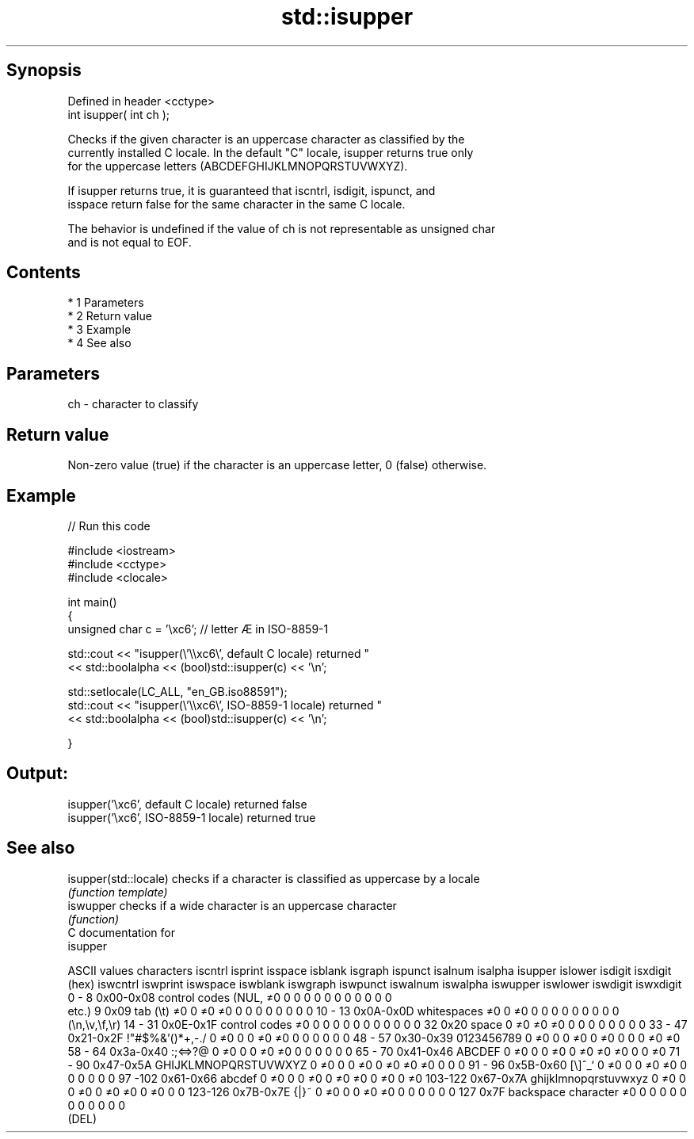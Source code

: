 .TH std::isupper 3 "Apr 19 2014" "1.0.0" "C++ Standard Libary"
.SH Synopsis
   Defined in header <cctype>
   int isupper( int ch );

   Checks if the given character is an uppercase character as classified by the
   currently installed C locale. In the default "C" locale, isupper returns true only
   for the uppercase letters (ABCDEFGHIJKLMNOPQRSTUVWXYZ).

   If isupper returns true, it is guaranteed that iscntrl, isdigit, ispunct, and
   isspace return false for the same character in the same C locale.

   The behavior is undefined if the value of ch is not representable as unsigned char
   and is not equal to EOF.

.SH Contents

     * 1 Parameters
     * 2 Return value
     * 3 Example
     * 4 See also

.SH Parameters

   ch - character to classify

.SH Return value

   Non-zero value (true) if the character is an uppercase letter, 0 (false) otherwise.

.SH Example

   
// Run this code

 #include <iostream>
 #include <cctype>
 #include <clocale>

 int main()
 {
     unsigned char c = '\\xc6'; // letter Æ in ISO-8859-1

     std::cout << "isupper(\\'\\\\xc6\\', default C locale) returned "
                << std::boolalpha << (bool)std::isupper(c) << '\\n';

     std::setlocale(LC_ALL, "en_GB.iso88591");
     std::cout << "isupper(\\'\\\\xc6\\', ISO-8859-1 locale) returned "
               << std::boolalpha << (bool)std::isupper(c) << '\\n';

 }

.SH Output:

 isupper('\\xc6', default C locale) returned false
 isupper('\\xc6', ISO-8859-1 locale) returned true

.SH See also

   isupper(std::locale) checks if a character is classified as uppercase by a locale
                        \fI(function template)\fP
   iswupper             checks if a wide character is an uppercase character
                        \fI(function)\fP
   C documentation for
   isupper

  ASCII values         characters      iscntrl  isprint  isspace  isblank  isgraph  ispunct  isalnum  isalpha  isupper  islower  isdigit  isxdigit
      (hex)                            iswcntrl iswprint iswspace iswblank iswgraph iswpunct iswalnum iswalpha iswupper iswlower iswdigit iswxdigit
0 - 8   0x00-0x08 control codes (NUL,  ≠0       0        0        0        0        0        0        0        0        0        0        0
                  etc.)
9       0x09      tab (\\t)             ≠0       0        ≠0       ≠0       0        0        0        0        0        0        0        0
10 - 13 0x0A-0x0D whitespaces          ≠0       0        ≠0       0        0        0        0        0        0        0        0        0
                  (\\n,\\v,\\f,\\r)
14 - 31 0x0E-0x1F control codes        ≠0       0        0        0        0        0        0        0        0        0        0        0
32      0x20      space                0        ≠0       ≠0       ≠0       0        0        0        0        0        0        0        0
33 - 47 0x21-0x2F !"#$%&'()*+,-./      0        ≠0       0        0        ≠0       ≠0       0        0        0        0        0        0
48 - 57 0x30-0x39 0123456789           0        ≠0       0        0        ≠0       0        ≠0       0        0        0        ≠0       ≠0
58 - 64 0x3a-0x40 :;<=>?@              0        ≠0       0        0        ≠0       ≠0       0        0        0        0        0        0
65 - 70 0x41-0x46 ABCDEF               0        ≠0       0        0        ≠0       0        ≠0       ≠0       ≠0       0        0        ≠0
71 - 90 0x47-0x5A GHIJKLMNOPQRSTUVWXYZ 0        ≠0       0        0        ≠0       0        ≠0       ≠0       ≠0       0        0        0
91 - 96 0x5B-0x60 [\\]^_`               0        ≠0       0        0        ≠0       ≠0       0        0        0        0        0        0
97 -102 0x61-0x66 abcdef               0        ≠0       0        0        ≠0       0        ≠0       ≠0       0        ≠0       0        ≠0
103-122 0x67-0x7A ghijklmnopqrstuvwxyz 0        ≠0       0        0        ≠0       0        ≠0       ≠0       0        ≠0       0        0
123-126 0x7B-0x7E {|}~                 0        ≠0       0        0        ≠0       ≠0       0        0        0        0        0        0
127     0x7F      backspace character  ≠0       0        0        0        0        0        0        0        0        0        0        0
                  (DEL)
